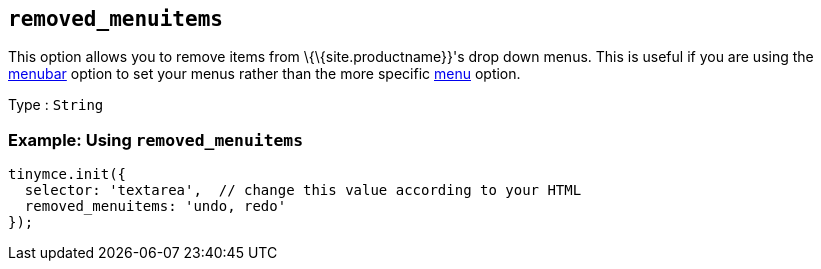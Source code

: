 == `+removed_menuitems+`

This option allows you to remove items from \{\{site.productname}}'s drop down menus. This is useful if you are using the <<menubar, menubar>> option to set your menus rather than the more specific <<menu, menu>> option.

Type : `+String+`

=== Example: Using `+removed_menuitems+`

[source,js]
----
tinymce.init({
  selector: 'textarea',  // change this value according to your HTML
  removed_menuitems: 'undo, redo'
});
----
